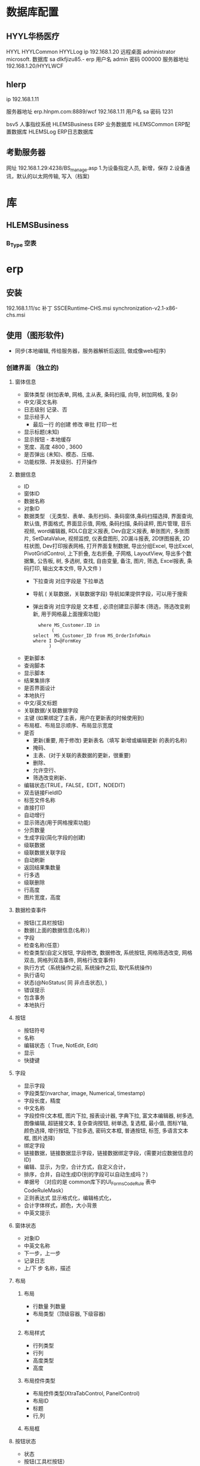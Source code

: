 * 数据库配置
** HYYL华杨医疗 
   HYYL  HYYLCommon   HYYLLog
   ip 192.168.1.20
   远程桌面   administrator   microsoft.
   数据库 sa dlkfjizu85.-
   erp 用户名 admin 密码 000000
   服务器地址 192.168.1.20/HYYLWCF
** hlerp
   ip 192.168.1.11
   
   服务器地址 erp.hlnpm.com:8889/wcf
   192.168.1.11\hlnpm
   用户名 sa 密码 1231
   
   bsv5  人事指纹系统
   HLEMSBusiness  ERP 业务数据库
   HLEMSCommon  ERP配置数据库
   HLEMSLog  ERP日志数据库
** 考勤服务器
  网址 192.168.1.29:4238/BS_manage.asp
  1.为设备指定人员, 新增，保存
  2.设备通讯，默认的以太网传输, 写入（档案)

* 库
** HLEMSBusiness
*** B_Type 空表
* erp 
** 安装
   192.168.1.11/sc
   补丁 SSCERuntime-CHS.msi
   synchronization-v2.1-x86-chs.msi
** 使用（图形软件)
   - 同步(本地编辑, 传给服务器，服务器解析后返回, 做成像web程序)
*** 创建界面 （独立的)
**** 窗体信息    
    - 窗体类型 (树加表单, 网格, 主从表, 条码扫描, 向导, 树加网格, 复杂)
    - 中文/英文名称
    - 日志级别 记录、否
    - 显示经手人
      -  最后一行 的创建 修改 审批 打印一栏
    - 显示标题(未知)
    - 显示按钮 - 本地缓存
    - 宽度、高度 4800 , 3600
    - 是否弹出 (未知)、模态、压缩、
    - 功能权限、并发级别、打开操作
**** 数据信息
     - ID
     - 窗体ID
     - 数据名称
     - 对象ID
     - 数据类型 （无类型、表单、条形扫码、条码窗体,条码扫描选择, 界面查询,
       默认值, 界面格式, 界面显示值, 网格, 条码扫描, 条码读秤, 图片管理, 音乐视频,
       word编辑器, RDLC自定义报表, Dev自定义报表, 单张图片, 多张图片, SetDataValue, 
       视频监控, 仪表盘图形, 2D漏斗报表, 2D饼图报表, 2D柱状图, Dev打印报表网格, 
       打开界面复制数据, 导出分组Excel, 导出Excel, PivotGridControl, 上下折叠, 左右折叠, 
       子网格, LayoutView, 导出多个数据集, 公告板, 树, 多选树, 查找, 自由变量, 备注, 图片, 筛选, 
       Excel报表, 条码打印, 输出文本文件, 导入文件  )
       - 下拉查询 对应字段是  下拉单选
       - 导航 ( 关联数据，关联数据字段)  导航如果提供字段，可以用于搜索
       - 弹出查询 对应字段是  文本框 , 必须创建显示脚本 (筛选，筛选改变刷新, 用于网格最上面搜索功能)
        #+BEGIN_SRC mysql
            where MS_Customer.ID in 
                 (
          select  MS_Customer_ID from MS_OrderInfoMain
          where I D=@FormKey
                )
        #+END_SRC 
     - 更新脚本
     - 查询脚本
     - 显示脚本
     - 结果集排序
     - 是否界面设计
     - 本地执行
     - 中文/英文标题
     - 关联数据/关联数据字段
     - 主键 (如果绑定了主表，用户在更新表的时候使用到)
     - 布局框、布局显示顺序、布局显示宽度
     - 是否
       - 更新(重要, 用于修改) 更新表名（填写 新增或编辑更新 的表的名称)
       - 掩码、
       - 主表、(对于关联的表数据的更新，很重要)
       - 删除、
       - 允许空行、
       - 筛选改变刷新、
     - 编辑状态(TRUE，FALSE，EDIT，NOEDIT)
     - 双击链接FieldID
     - 标签文件名称
     - 直接打印
     - 自动增行
     - 显示筛选(用于网格搜索功能)
     - 分页数量
     - 生成字段(简化字段的创建)
     - 级联数据
     - 级联数据关联字段
     - 自动刷新
     - 返回结果集数量
     - 行多选
     - 级联删除
     - 行高度
     - 图片宽度，高度
**** 数据检查事件
     - 按钮(工具栏按钮)
     - 数据(上面的数据信息(名称）)
     - 字段
     - 检查名称(任意）
     - 检查类型(自定义按钮, 字段修改, 数据修改, 系统按钮, 网格筛选改变, 网格双击, 网格列双击事件, 网格行改变事件)
     - 执行方式（系统操作之前, 系统操作之后, 取代系统操作)
     - 执行语句
     - 状态(@NoStatus( 同 非点击状态), )
     - 错误提示
     - 包含事务
     - 本地执行
**** 按钮
     - 按钮符号
     - 名称
     - 编辑状态（ True, NotEdit, Edit)
     - 显示
     - 快捷键
**** 字段 
     - 显示字段
     - 字段类型(nvarchar, image, Numerical, timestamp)
     - 字段长度，精度
     - 中文名称
     - 字段控件(文本框, 图片下拉, 报表设计器, 字典下拉, 富文本编辑器, 树多选, 图像编辑, 超链接文本, 复杂查询按钮, 树单选, 复选框, 最小值, 图标Y轴, 颜色选择, 增行按钮, 下拉多选, 密码文本框, 普通按钮, 标签, 多语言文本框, 图片选择)
     - 绑定字段
     - 链接数据，链接数据显示字段，链接数据绑定字段，(需要对应数据信息的ID)
     - 编辑、显示，为空，合计方式，自定义合计，
     - 排序，合并，自动生成ID(别的字段可以自动生成吗？)
     - 单据号   （对应的是 common库下的UI_Forms_CodeRule 表中CodeRuleMask）
     - 正则表达式 显示格式化，编辑格式化，
     - 合计字体样式，颜色，大小背景
     - 中英文提示
**** 窗体状态 
   - 对象ID
   - 中英文名称
   - 下一步，上一步
   - 记录日志
   - 上/下 步 名称，描述
**** 布局
***** 布局   
      - 行数量 列数量
      - 布局类型（顶级容器, 下级容器)
      - 
***** 布局样式
      - 行列类型
      - 行列
      - 高度类型
      - 高度
      
***** 布局控件类型 
      - 布局控件类型(XtraTabControl, PanelControl)
      - 布局ID
      - 标题
      - 行,列
***** 布局框 
**** 按钮状态
    - 状态
    - 按钮(工具栏按钮）
    - 功能权限
    - 编辑状态
    - 条件
    - 显示
**** 字段状态 
     - 字段
     - 状态
     - 功能权限
     - 条件
     - 显示
**** 右击菜单 
     - DataId
     - MenuKey
     - 快捷键
     - PopupMenuImageID
     - 标题
**** 窗体提示信息 
     - 提示键
     - 中文、英文提示
**** 数据字段样式 
     - 数据
     - 字段
     - 前景色、背景色 字体大小
     - 条件
**** 窗体设计器
*** 创建对象(树形结构，独立开来，便于链接) 一个对象好几种界面样式
    关联界面 --- 界面 ID
    对象类型 (主数据、业务模块.主数据附加,业务单据, 报表) 
*** 创建菜单 (一个菜单绑定一个对象中的一个关联界面)
**** 显示菜单--退出后重新登录
*** 错误信息 
**** 未将引用赋予实例   
     必须创建一个控件，并且绑定数据信息
** 系统控件
*** 确认对话框 0, 1, 
    SELECT '0' AS CheckResult,'不能呢个新增' AS CheckMsg 
*** 是否对话框  2
    SELECT 2  AS CheckResult,'不能呢个新增' AS CheckMsg 
*** 错误级别，会调用对话框
    RAISERROR('该客户编码已存在，请核实！',16,1)with seterror
    消息 50000，级别 16，状态 1，第 1 行 该客户编码已存在，请核实！
** 系统数据
*** 系统配置表 
    PM_Employee  ERP 账户表
*** 字段状态
    @Fn(frame.ID) 传参方式　
    @SysHand  登陆用户 ID PM_Employee
    @NoStatus 所有状态可见，或者 20, 30, 40 状态可以见(判断status 字段？)
